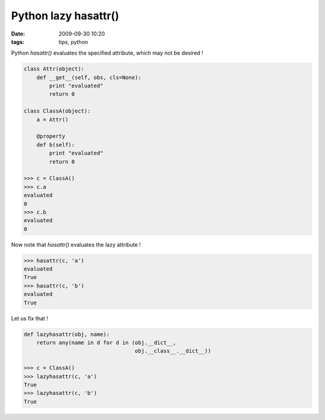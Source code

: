 Python lazy hasattr()
#####################

:date: 2009-09-30 10:20
:tags: tips, python

Python `hasattr()` evaluates the specified attribute, which may not be desired ! 

.. code-block :: python

    class Attr(object):
        def __get__(self, obs, cls=None):
            print "evaluated"
            return 0
     
    class ClassA(object):
        a = Attr()
     
        @property
        def b(self):
            print "evaluated"
            return 0
    
    >>> c = ClassA()
    >>> c.a
    evaluated
    0
    >>> c.b
    evaluated
    0

Now note that `hasattr()` evaluates the lazy attribute ! 

.. code-block :: python

    >>> hasattr(c, 'a')
    evaluated
    True
    >>> hasattr(c, 'b')
    evaluated
    True

Let us fix that !

.. code-block :: python

    def lazyhasattr(obj, name):
        return any(name in d for d in (obj.__dict__, 
                                       obj.__class__.__dict__))
    
    >>> c = ClassA()
    >>> lazyhasattr(c, 'a')
    True
    >>> lazyhasattr(c, 'b')
    True

 
